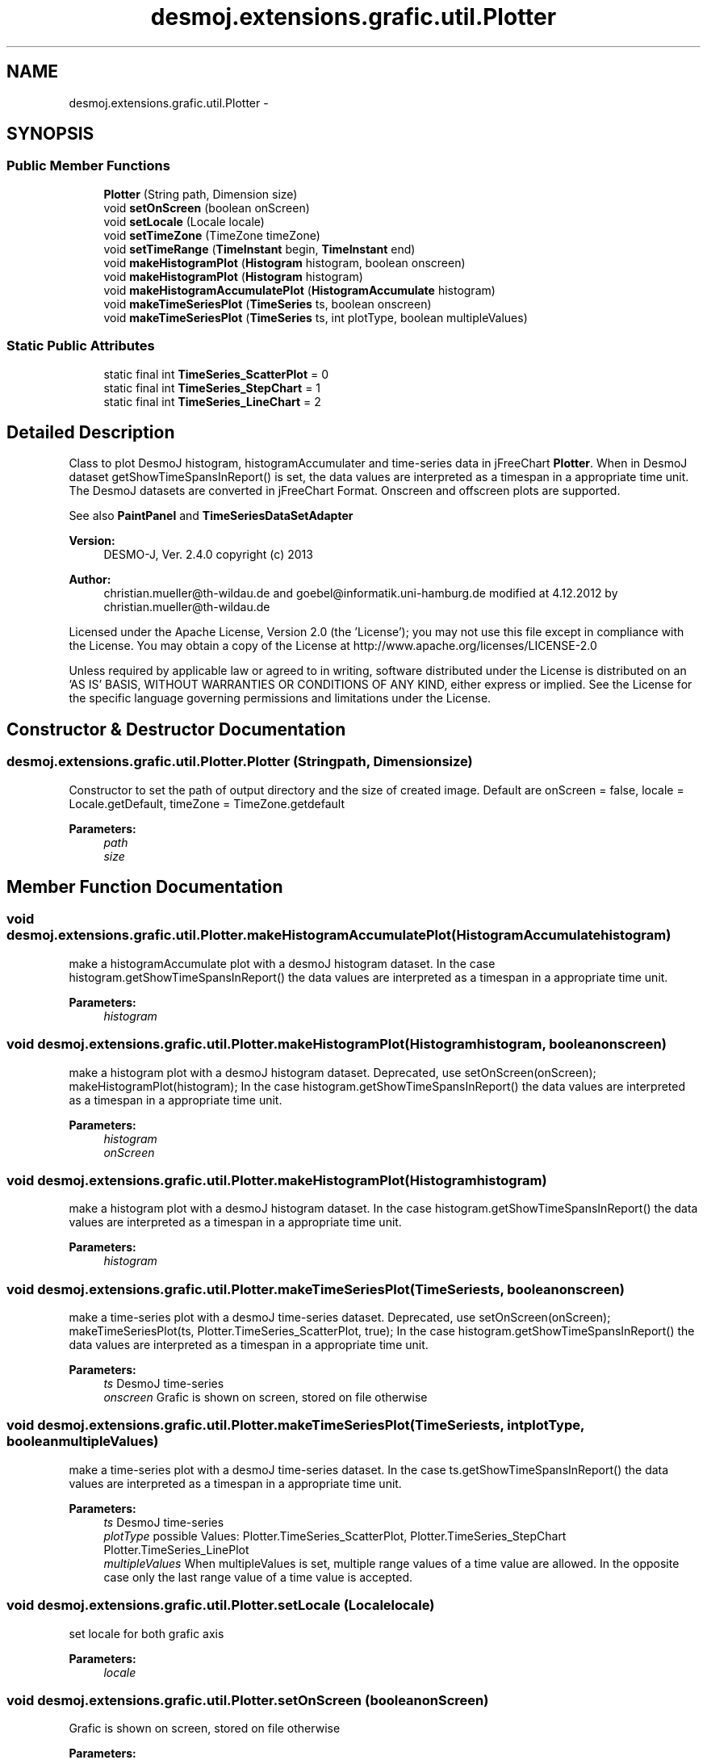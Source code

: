 .TH "desmoj.extensions.grafic.util.Plotter" 3 "Wed Dec 4 2013" "Version 1.0" "Desmo-J" \" -*- nroff -*-
.ad l
.nh
.SH NAME
desmoj.extensions.grafic.util.Plotter \- 
.SH SYNOPSIS
.br
.PP
.SS "Public Member Functions"

.in +1c
.ti -1c
.RI "\fBPlotter\fP (String path, Dimension size)"
.br
.ti -1c
.RI "void \fBsetOnScreen\fP (boolean onScreen)"
.br
.ti -1c
.RI "void \fBsetLocale\fP (Locale locale)"
.br
.ti -1c
.RI "void \fBsetTimeZone\fP (TimeZone timeZone)"
.br
.ti -1c
.RI "void \fBsetTimeRange\fP (\fBTimeInstant\fP begin, \fBTimeInstant\fP end)"
.br
.ti -1c
.RI "void \fBmakeHistogramPlot\fP (\fBHistogram\fP histogram, boolean onscreen)"
.br
.ti -1c
.RI "void \fBmakeHistogramPlot\fP (\fBHistogram\fP histogram)"
.br
.ti -1c
.RI "void \fBmakeHistogramAccumulatePlot\fP (\fBHistogramAccumulate\fP histogram)"
.br
.ti -1c
.RI "void \fBmakeTimeSeriesPlot\fP (\fBTimeSeries\fP ts, boolean onscreen)"
.br
.ti -1c
.RI "void \fBmakeTimeSeriesPlot\fP (\fBTimeSeries\fP ts, int plotType, boolean multipleValues)"
.br
.in -1c
.SS "Static Public Attributes"

.in +1c
.ti -1c
.RI "static final int \fBTimeSeries_ScatterPlot\fP = 0"
.br
.ti -1c
.RI "static final int \fBTimeSeries_StepChart\fP = 1"
.br
.ti -1c
.RI "static final int \fBTimeSeries_LineChart\fP = 2"
.br
.in -1c
.SH "Detailed Description"
.PP 
Class to plot DesmoJ histogram, histogramAccumulater and time-series data in jFreeChart \fBPlotter\fP\&. When in DesmoJ dataset getShowTimeSpansInReport() is set, the data values are interpreted as a timespan in a appropriate time unit\&. The DesmoJ datasets are converted in jFreeChart Format\&. Onscreen and offscreen plots are supported\&.
.PP
See also \fBPaintPanel\fP and \fBTimeSeriesDataSetAdapter\fP
.PP
\fBVersion:\fP
.RS 4
DESMO-J, Ver\&. 2\&.4\&.0 copyright (c) 2013 
.RE
.PP
\fBAuthor:\fP
.RS 4
christian.mueller@th-wildau.de and goebel@informatik.uni-hamburg.de modified at 4\&.12\&.2012 by christian.mueller@th-wildau.de
.RE
.PP
Licensed under the Apache License, Version 2\&.0 (the 'License'); you may not use this file except in compliance with the License\&. You may obtain a copy of the License at http://www.apache.org/licenses/LICENSE-2.0
.PP
Unless required by applicable law or agreed to in writing, software distributed under the License is distributed on an 'AS IS' BASIS, WITHOUT WARRANTIES OR CONDITIONS OF ANY KIND, either express or implied\&. See the License for the specific language governing permissions and limitations under the License\&. 
.SH "Constructor & Destructor Documentation"
.PP 
.SS "desmoj\&.extensions\&.grafic\&.util\&.Plotter\&.Plotter (Stringpath, Dimensionsize)"
Constructor to set the path of output directory and the size of created image\&. Default are onScreen = false, locale = Locale\&.getDefault, timeZone = TimeZone\&.getdefault 
.PP
\fBParameters:\fP
.RS 4
\fIpath\fP 
.br
\fIsize\fP 
.RE
.PP

.SH "Member Function Documentation"
.PP 
.SS "void desmoj\&.extensions\&.grafic\&.util\&.Plotter\&.makeHistogramAccumulatePlot (\fBHistogramAccumulate\fPhistogram)"
make a histogramAccumulate plot with a desmoJ histogram dataset\&. In the case histogram\&.getShowTimeSpansInReport() the data values are interpreted as a timespan in a appropriate time unit\&. 
.PP
\fBParameters:\fP
.RS 4
\fIhistogram\fP 
.RE
.PP

.SS "void desmoj\&.extensions\&.grafic\&.util\&.Plotter\&.makeHistogramPlot (\fBHistogram\fPhistogram, booleanonscreen)"
make a histogram plot with a desmoJ histogram dataset\&. Deprecated, use setOnScreen(onScreen); makeHistogramPlot(histogram); In the case histogram\&.getShowTimeSpansInReport() the data values are interpreted as a timespan in a appropriate time unit\&. 
.PP
\fBParameters:\fP
.RS 4
\fIhistogram\fP 
.br
\fIonScreen\fP 
.RE
.PP

.SS "void desmoj\&.extensions\&.grafic\&.util\&.Plotter\&.makeHistogramPlot (\fBHistogram\fPhistogram)"
make a histogram plot with a desmoJ histogram dataset\&. In the case histogram\&.getShowTimeSpansInReport() the data values are interpreted as a timespan in a appropriate time unit\&. 
.PP
\fBParameters:\fP
.RS 4
\fIhistogram\fP 
.RE
.PP

.SS "void desmoj\&.extensions\&.grafic\&.util\&.Plotter\&.makeTimeSeriesPlot (\fBTimeSeries\fPts, booleanonscreen)"
make a time-series plot with a desmoJ time-series dataset\&. Deprecated, use setOnScreen(onScreen); makeTimeSeriesPlot(ts, Plotter\&.TimeSeries_ScatterPlot, true); In the case histogram\&.getShowTimeSpansInReport() the data values are interpreted as a timespan in a appropriate time unit\&. 
.PP
\fBParameters:\fP
.RS 4
\fIts\fP DesmoJ time-series 
.br
\fIonscreen\fP Grafic is shown on screen, stored on file otherwise 
.RE
.PP

.SS "void desmoj\&.extensions\&.grafic\&.util\&.Plotter\&.makeTimeSeriesPlot (\fBTimeSeries\fPts, intplotType, booleanmultipleValues)"
make a time-series plot with a desmoJ time-series dataset\&. In the case ts\&.getShowTimeSpansInReport() the data values are interpreted as a timespan in a appropriate time unit\&. 
.PP
\fBParameters:\fP
.RS 4
\fIts\fP DesmoJ time-series 
.br
\fIplotType\fP possible Values: Plotter\&.TimeSeries_ScatterPlot, Plotter\&.TimeSeries_StepChart Plotter\&.TimeSeries_LinePlot 
.br
\fImultipleValues\fP When multipleValues is set, multiple range values of a time value are allowed\&. In the opposite case only the last range value of a time value is accepted\&. 
.RE
.PP

.SS "void desmoj\&.extensions\&.grafic\&.util\&.Plotter\&.setLocale (Localelocale)"
set locale for both grafic axis 
.PP
\fBParameters:\fP
.RS 4
\fIlocale\fP 
.RE
.PP

.SS "void desmoj\&.extensions\&.grafic\&.util\&.Plotter\&.setOnScreen (booleanonScreen)"
Grafic is shown on screen, stored on file otherwise 
.PP
\fBParameters:\fP
.RS 4
\fIonscreen\fP 
.RE
.PP

.SS "void desmoj\&.extensions\&.grafic\&.util\&.Plotter\&.setTimeRange (\fBTimeInstant\fPbegin, \fBTimeInstant\fPend)"
set date range for timeseries dateaxis\&. When null its automaticly configured by observations\&. 
.PP
\fBParameters:\fP
.RS 4
\fIbegin\fP 
.br
\fIend\fP 
.RE
.PP

.SS "void desmoj\&.extensions\&.grafic\&.util\&.Plotter\&.setTimeZone (TimeZonetimeZone)"
set timeZone for timeseries dateaxis 
.PP
\fBParameters:\fP
.RS 4
\fItimeZone\fP 
.RE
.PP


.SH "Author"
.PP 
Generated automatically by Doxygen for Desmo-J from the source code\&.
